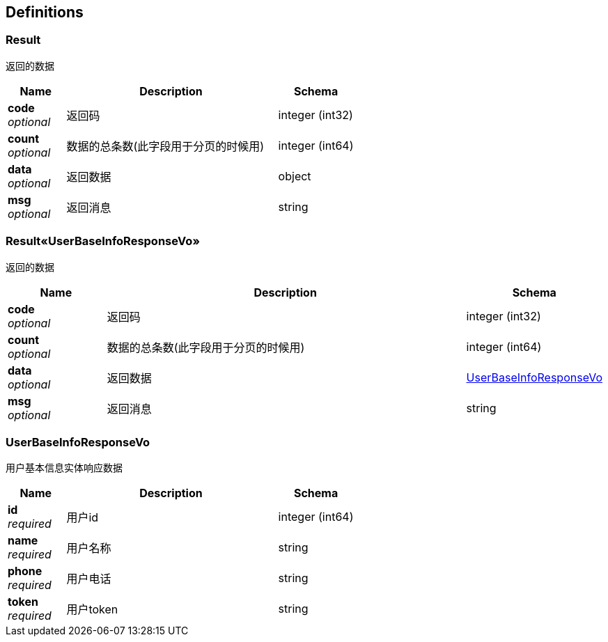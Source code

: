 
[[_definitions]]
== Definitions

[[_result]]
=== Result
返回的数据


[options="header", cols=".^3a,.^11a,.^4a"]
|===
|Name|Description|Schema
|**code** +
__optional__|返回码|integer (int32)
|**count** +
__optional__|数据的总条数(此字段用于分页的时候用)|integer (int64)
|**data** +
__optional__|返回数据|object
|**msg** +
__optional__|返回消息|string
|===


[[_0022188a77f8e91467b4b6295d75d028]]
=== Result«UserBaseInfoResponseVo»
返回的数据


[options="header", cols=".^3a,.^11a,.^4a"]
|===
|Name|Description|Schema
|**code** +
__optional__|返回码|integer (int32)
|**count** +
__optional__|数据的总条数(此字段用于分页的时候用)|integer (int64)
|**data** +
__optional__|返回数据|<<_userbaseinforesponsevo,UserBaseInfoResponseVo>>
|**msg** +
__optional__|返回消息|string
|===


[[_userbaseinforesponsevo]]
=== UserBaseInfoResponseVo
用户基本信息实体响应数据


[options="header", cols=".^3a,.^11a,.^4a"]
|===
|Name|Description|Schema
|**id** +
__required__|用户id|integer (int64)
|**name** +
__required__|用户名称|string
|**phone** +
__required__|用户电话|string
|**token** +
__required__|用户token|string
|===



